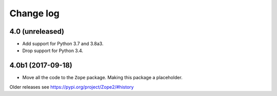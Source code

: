 Change log
==========

4.0 (unreleased)
----------------

- Add support for Python 3.7 and 3.8a3.

- Drop support for Python 3.4.


4.0b1 (2017-09-18)
------------------

* Move all the code to the ``Zope`` package. Making this package a placeholder.

Older releases see https://pypi.org/project/Zope2/#history
